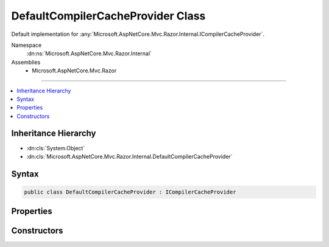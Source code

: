 

DefaultCompilerCacheProvider Class
==================================






Default implementation for :any:`Microsoft.AspNetCore.Mvc.Razor.Internal.ICompilerCacheProvider`\.


Namespace
    :dn:ns:`Microsoft.AspNetCore.Mvc.Razor.Internal`
Assemblies
    * Microsoft.AspNetCore.Mvc.Razor

----

.. contents::
   :local:



Inheritance Hierarchy
---------------------


* :dn:cls:`System.Object`
* :dn:cls:`Microsoft.AspNetCore.Mvc.Razor.Internal.DefaultCompilerCacheProvider`








Syntax
------

.. code-block:: csharp

    public class DefaultCompilerCacheProvider : ICompilerCacheProvider








.. dn:class:: Microsoft.AspNetCore.Mvc.Razor.Internal.DefaultCompilerCacheProvider
    :hidden:

.. dn:class:: Microsoft.AspNetCore.Mvc.Razor.Internal.DefaultCompilerCacheProvider

Properties
----------

.. dn:class:: Microsoft.AspNetCore.Mvc.Razor.Internal.DefaultCompilerCacheProvider
    :noindex:
    :hidden:

    
    .. dn:property:: Microsoft.AspNetCore.Mvc.Razor.Internal.DefaultCompilerCacheProvider.Cache
    
        
        :rtype: Microsoft.AspNetCore.Mvc.Razor.Internal.ICompilerCache
    
        
        .. code-block:: csharp
    
            public ICompilerCache Cache
            {
                get;
            }
    

Constructors
------------

.. dn:class:: Microsoft.AspNetCore.Mvc.Razor.Internal.DefaultCompilerCacheProvider
    :noindex:
    :hidden:

    
    .. dn:constructor:: Microsoft.AspNetCore.Mvc.Razor.Internal.DefaultCompilerCacheProvider.DefaultCompilerCacheProvider(Microsoft.AspNetCore.Mvc.Razor.Internal.IRazorViewEngineFileProviderAccessor)
    
        
    
        
        Initializes a new instance of :any:`Microsoft.AspNetCore.Mvc.Razor.Internal.DefaultCompilerCacheProvider`\.
    
        
    
        
        :param fileProviderAccessor: The :any:`Microsoft.AspNetCore.Mvc.Razor.Internal.IRazorViewEngineFileProviderAccessor`\.
        
        :type fileProviderAccessor: Microsoft.AspNetCore.Mvc.Razor.Internal.IRazorViewEngineFileProviderAccessor
    
        
        .. code-block:: csharp
    
            public DefaultCompilerCacheProvider(IRazorViewEngineFileProviderAccessor fileProviderAccessor)
    

